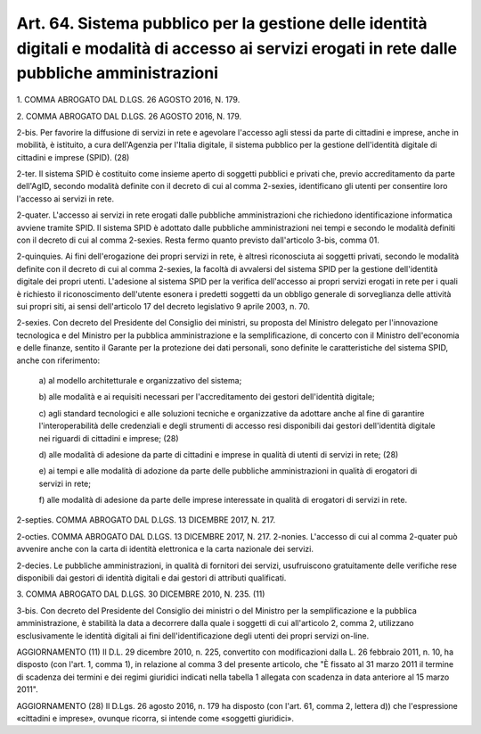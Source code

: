 .. _art64:

Art. 64. Sistema pubblico per la gestione delle identità digitali e modalità di accesso ai servizi erogati in rete dalle pubbliche amministrazioni
^^^^^^^^^^^^^^^^^^^^^^^^^^^^^^^^^^^^^^^^^^^^^^^^^^^^^^^^^^^^^^^^^^^^^^^^^^^^^^^^^^^^^^^^^^^^^^^^^^^^^^^^^^^^^^^^^^^^^^^^^^^^^^^^^^^^^^^^^^^^^^^^^^



1\. COMMA ABROGATO DAL D.LGS. 26 AGOSTO 2016, N. 179.

2\. COMMA ABROGATO DAL D.LGS. 26 AGOSTO 2016, N. 179.

2-bis\. Per favorire la diffusione di servizi in rete e agevolare l'accesso agli stessi da parte di cittadini e imprese, anche in mobilità, è istituito, a cura dell'Agenzia per l'Italia digitale, il sistema pubblico per la gestione dell'identità digitale di cittadini e imprese (SPID). (28)

2-ter\. Il sistema SPID è costituito come insieme aperto di soggetti pubblici e privati che, previo accreditamento da parte dell'AgID, secondo modalità definite con il decreto di cui al comma 2-sexies, identificano gli utenti per consentire loro l'accesso ai servizi in rete.

2-quater\. L'accesso ai servizi in rete erogati dalle pubbliche amministrazioni che richiedono identificazione informatica avviene tramite SPID. Il sistema SPID è adottato dalle pubbliche amministrazioni nei tempi e secondo le modalità definiti con il decreto di cui al comma 2-sexies. Resta fermo quanto previsto dall'articolo 3-bis, comma 01.

2-quinquies\. Ai fini dell'erogazione dei propri servizi in rete, è altresì riconosciuta ai soggetti privati, secondo le modalità definite con il decreto di cui al comma 2-sexies, la facoltà di avvalersi del sistema SPID per la gestione dell'identità digitale dei propri utenti. L'adesione al sistema SPID per la verifica dell'accesso ai propri servizi erogati in rete per i quali è richiesto il riconoscimento dell'utente esonera i predetti soggetti da un obbligo generale di sorveglianza delle attività sui propri siti, ai sensi dell'articolo 17 del decreto legislativo 9 aprile 2003, n. 70.

2-sexies\. Con decreto del Presidente del Consiglio dei ministri, su proposta del Ministro delegato per l'innovazione tecnologica e del Ministro per la pubblica amministrazione e la semplificazione, di concerto con il Ministro dell'economia e delle finanze, sentito il Garante per la protezione dei dati personali, sono definite le caratteristiche del sistema SPID, anche con riferimento:

   a\) al modello architetturale e organizzativo del sistema;

   b\) alle modalità e ai requisiti necessari per l'accreditamento dei gestori dell'identità digitale;

   c\) agli standard tecnologici e alle soluzioni tecniche e organizzative da adottare anche al fine di garantire l'interoperabilità delle credenziali e degli strumenti di accesso resi disponibili dai gestori dell'identità digitale nei riguardi di cittadini e imprese; (28)

   d\) alle modalità di adesione da parte di cittadini e imprese in qualità di utenti di servizi in rete; (28)

   e\) ai tempi e alle modalità di adozione da parte delle pubbliche amministrazioni in qualità di erogatori di servizi in rete;

   f\) alle modalità di adesione da parte delle imprese interessate in qualità di erogatori di servizi in rete.

2-septies\. COMMA ABROGATO DAL D.LGS. 13 DICEMBRE 2017, N. 217.

2-octies\. COMMA ABROGATO DAL D.LGS. 13 DICEMBRE 2017, N. 217. 2-nonies. L'accesso di cui al comma 2-quater può avvenire anche con la carta di identità elettronica e la carta nazionale dei servizi.

2-decies\. Le pubbliche amministrazioni, in qualità di fornitori dei servizi, usufruiscono gratuitamente delle verifiche rese disponibili dai gestori di identità digitali e dai gestori di attributi qualificati.

3\. COMMA ABROGATO DAL D.LGS. 30 DICEMBRE 2010, N. 235. (11)

3-bis\. Con decreto del Presidente del Consiglio dei ministri o del Ministro per la semplificazione e la pubblica amministrazione, è stabilità la data a decorrere dalla quale i soggetti di cui all'articolo 2, comma 2, utilizzano esclusivamente le identità digitali ai fini dell'identificazione degli utenti dei propri servizi on-line.

AGGIORNAMENTO (11) Il D.L. 29 dicembre 2010, n. 225, convertito con modificazioni dalla L. 26 febbraio 2011, n. 10, ha disposto (con l'art. 1, comma 1), in relazione al comma 3 del presente articolo, che "È fissato al 31 marzo 2011 il termine di scadenza dei termini e dei regimi giuridici indicati nella tabella 1 allegata con scadenza in data anteriore al 15 marzo 2011".

AGGIORNAMENTO (28) Il D.Lgs. 26 agosto 2016, n. 179 ha disposto (con l'art. 61, comma 2, lettera d)) che l'espressione «cittadini e imprese», ovunque ricorra, si intende come «soggetti giuridici».
